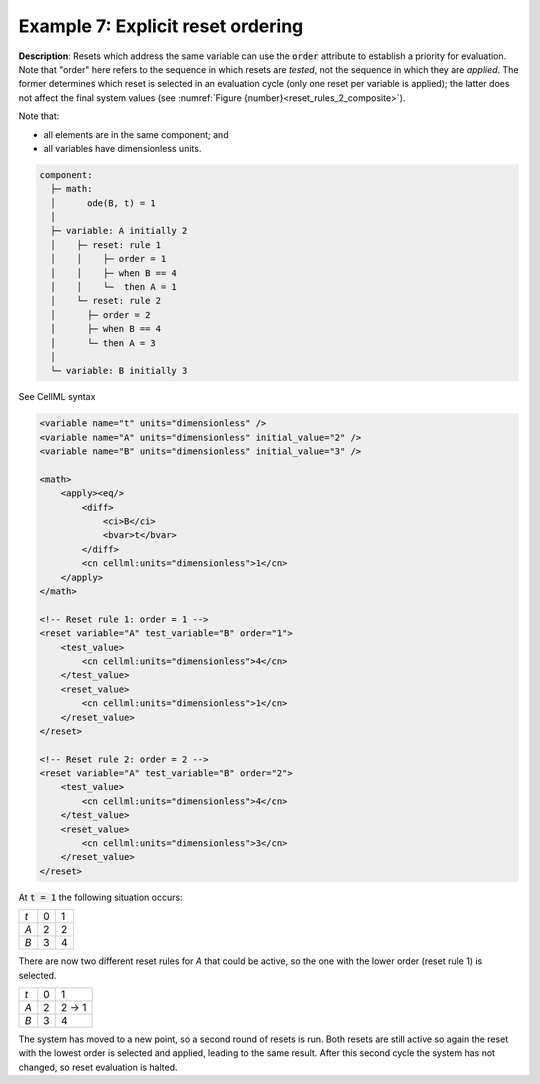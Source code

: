 .. _example_reset_example7:

Example 7: Explicit reset ordering
----------------------------------

**Description**: Resets which address the same variable can use the :code:`order` attribute to establish a priority for evaluation.
Note that "order" here refers to the sequence in which resets are *tested*, not the sequence in which they are *applied*. 
The former determines which reset is selected in an evaluation cycle (only one reset per variable is applied); the latter does not affect the final system values (see :numref:`Figure {number}<reset_rules_2_composite>`).

Note that:

- all elements are in the same component; and
- all variables have dimensionless units.

.. code-block:: text

    component: 
      ├─ math: 
      │      ode(B, t) = 1
      │
      ├─ variable: A initially 2
      │    ├─ reset: rule 1
      │    │    ├─ order = 1
      │    │    ├─ when B == 4
      │    │    └─  then A = 1
      │    └─ reset: rule 2
      │      ├─ order = 2
      │      ├─ when B == 4
      │      └─ then A = 3
      │
      └─ variable: B initially 3

        
.. container:: toggle

    .. container:: header

        See CellML syntax

    .. code-block:: xml

        <variable name="t" units="dimensionless" />
        <variable name="A" units="dimensionless" initial_value="2" />
        <variable name="B" units="dimensionless" initial_value="3" />

        <math>
            <apply><eq/>
                <diff>
                    <ci>B</ci>
                    <bvar>t</bvar>
                </diff>
                <cn cellml:units="dimensionless">1</cn>
            </apply>
        </math>

        <!-- Reset rule 1: order = 1 -->
        <reset variable="A" test_variable="B" order="1">
            <test_value>
                <cn cellml:units="dimensionless">4</cn>
            </test_value>
            <reset_value>
                <cn cellml:units="dimensionless">1</cn>
            </reset_value>
        </reset>

        <!-- Reset rule 2: order = 2 -->
        <reset variable="A" test_variable="B" order="2">
            <test_value>
                <cn cellml:units="dimensionless">4</cn>
            </test_value>
            <reset_value>
                <cn cellml:units="dimensionless">3</cn>
            </reset_value>
        </reset>

At :code:`t = 1` the following situation occurs:

+-----+---+---+
| *t* | 0 | 1 |
+-----+---+---+
| *A* | 2 | 2 |
+-----+---+---+
| *B* | 3 | 4 |
+-----+---+---+

There are now two different reset rules for *A* that could be active, so the one with the lower order (reset rule 1) is selected.

+-----+---+-------+
| *t* | 0 | 1     |
+-----+---+-------+
| *A* | 2 | 2 → 1 |
+-----+---+-------+
| *B* | 3 | 4     |
+-----+---+-------+

The system has moved to a new point, so a second round of resets is run.
Both resets are still active so again the reset with the lowest order is selected and applied, leading to the same result.
After this second cycle the system has not changed, so reset evaluation is halted.
